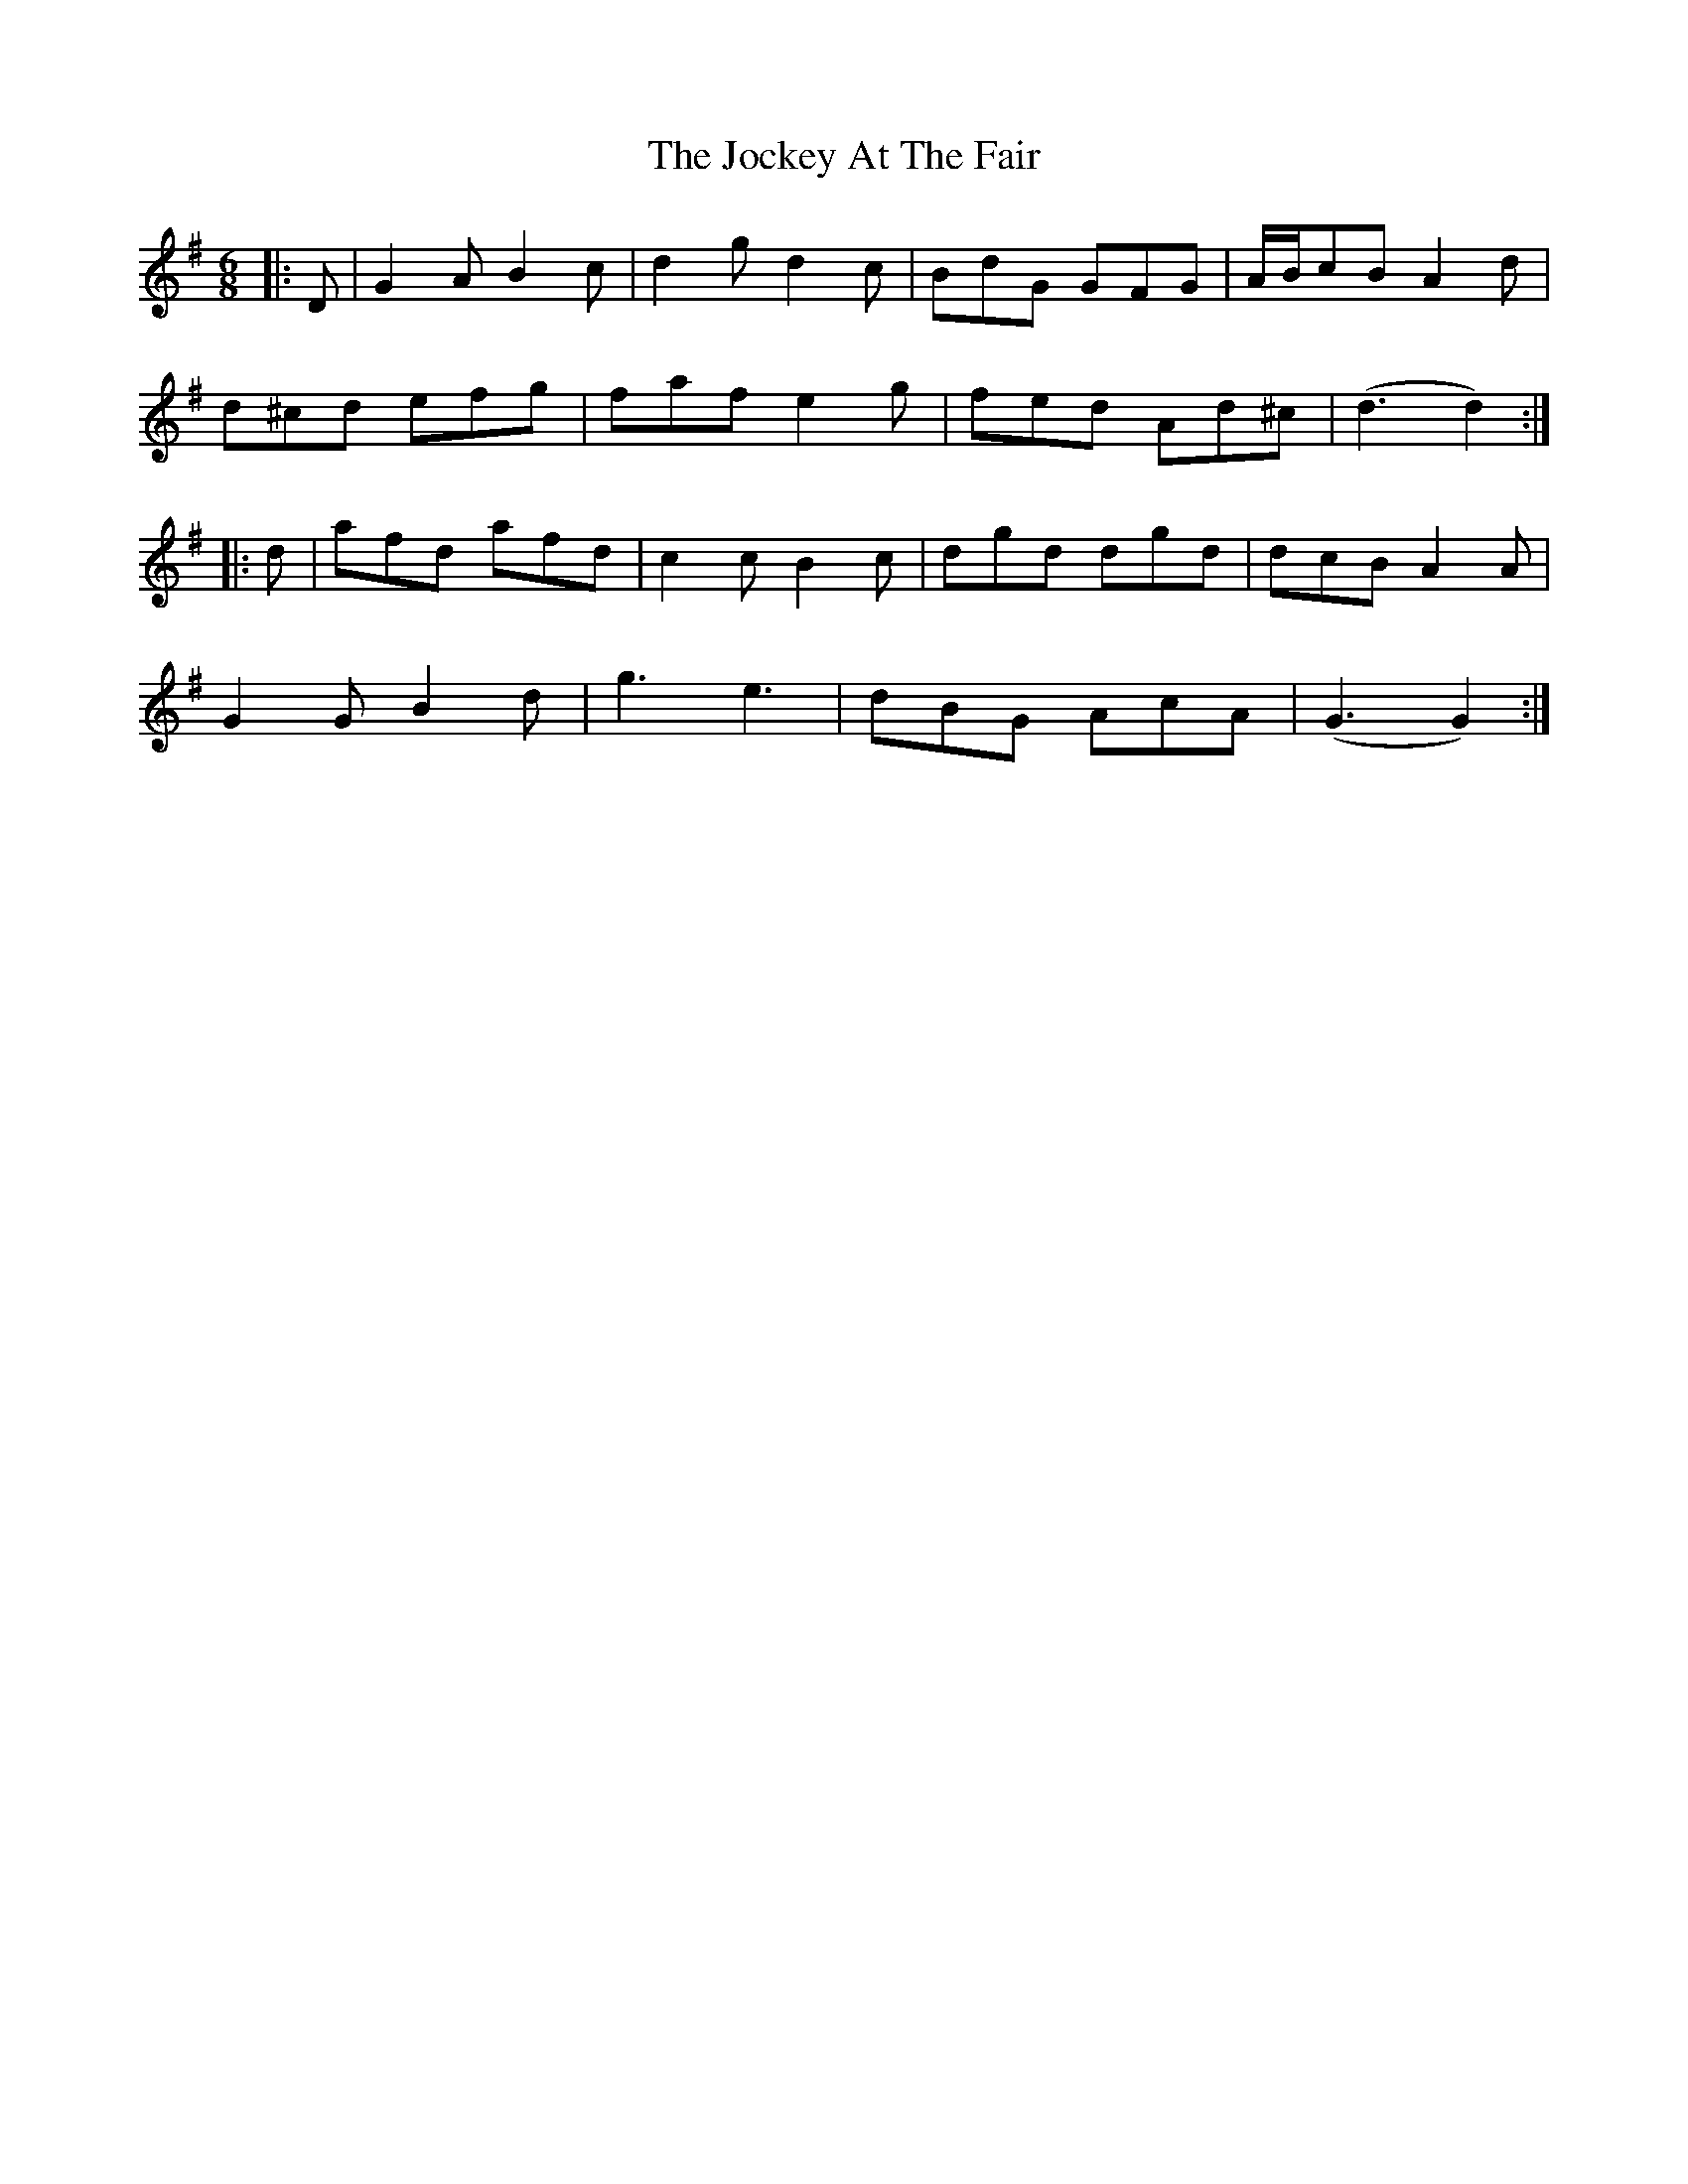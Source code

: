 X: 20188
T: Jockey At The Fair, The
R: jig
M: 6/8
K: Gmajor
|:D|G2A B2c|d2g d2c|BdG GFG|A/B/cB A2d|
d^cd efg|faf e2g|fed Ad^c|(d3 d2):|
|:d|afd afd|c2c B2c|dgd dgd|dcB A2A|
G2G B2d|g3 e3|dBG AcA|(G3 G2):|

